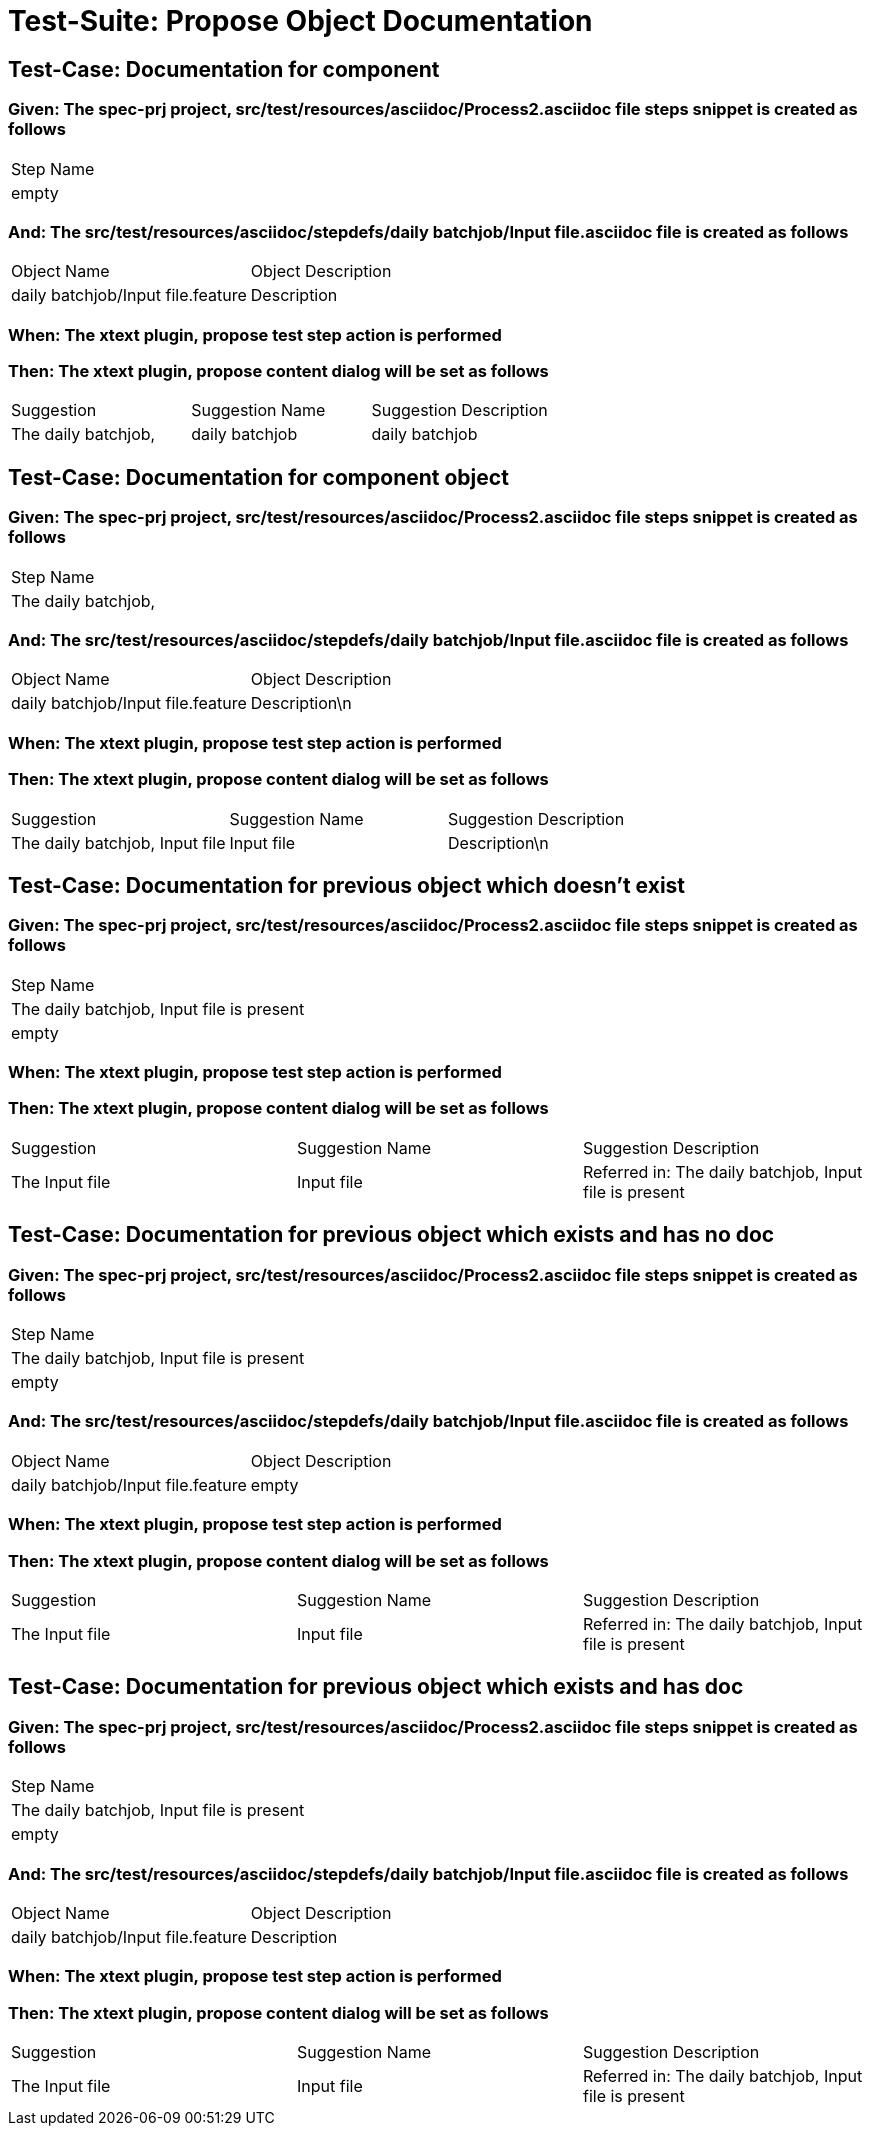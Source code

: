 = Test-Suite: Propose Object Documentation

== Test-Case: Documentation for component

=== Given: The spec-prj project, src/test/resources/asciidoc/Process2.asciidoc file steps snippet is created as follows

|===
| Step Name
| empty    
|===

=== And: The src/test/resources/asciidoc/stepdefs/daily batchjob/Input file.asciidoc file is created as follows

|===
| Object Name                       | Object Description
| daily batchjob/Input file.feature | Description       
|===

=== When: The xtext plugin, propose test step action is performed

=== Then: The xtext plugin, propose content dialog will be set as follows

|===
| Suggestion          | Suggestion Name | Suggestion Description
| The daily batchjob, | daily batchjob  | daily batchjob        
|===

== Test-Case: Documentation for component object

=== Given: The spec-prj project, src/test/resources/asciidoc/Process2.asciidoc file steps snippet is created as follows

|===
| Step Name          
| The daily batchjob,
|===

=== And: The src/test/resources/asciidoc/stepdefs/daily batchjob/Input file.asciidoc file is created as follows

|===
| Object Name                       | Object Description
| daily batchjob/Input file.feature | Description\n     
|===

=== When: The xtext plugin, propose test step action is performed

=== Then: The xtext plugin, propose content dialog will be set as follows

|===
| Suggestion                     | Suggestion Name | Suggestion Description
| The daily batchjob, Input file | Input file      | Description\n         
|===

== Test-Case: Documentation for previous object which doesn't exist

=== Given: The spec-prj project, src/test/resources/asciidoc/Process2.asciidoc file steps snippet is created as follows

|===
| Step Name                                
| The daily batchjob, Input file is present
| empty                                    
|===

=== When: The xtext plugin, propose test step action is performed

=== Then: The xtext plugin, propose content dialog will be set as follows

|===
| Suggestion     | Suggestion Name | Suggestion Description                                
| The Input file | Input file      | Referred in: The daily batchjob, Input file is present
|===

== Test-Case: Documentation for previous object which exists and has no doc

=== Given: The spec-prj project, src/test/resources/asciidoc/Process2.asciidoc file steps snippet is created as follows

|===
| Step Name                                
| The daily batchjob, Input file is present
| empty                                    
|===

=== And: The src/test/resources/asciidoc/stepdefs/daily batchjob/Input file.asciidoc file is created as follows

|===
| Object Name                       | Object Description
| daily batchjob/Input file.feature | empty             
|===

=== When: The xtext plugin, propose test step action is performed

=== Then: The xtext plugin, propose content dialog will be set as follows

|===
| Suggestion     | Suggestion Name | Suggestion Description                                
| The Input file | Input file      | Referred in: The daily batchjob, Input file is present
|===

== Test-Case: Documentation for previous object which exists and has doc

=== Given: The spec-prj project, src/test/resources/asciidoc/Process2.asciidoc file steps snippet is created as follows

|===
| Step Name                                
| The daily batchjob, Input file is present
| empty                                    
|===

=== And: The src/test/resources/asciidoc/stepdefs/daily batchjob/Input file.asciidoc file is created as follows

|===
| Object Name                       | Object Description
| daily batchjob/Input file.feature | Description       
|===

=== When: The xtext plugin, propose test step action is performed

=== Then: The xtext plugin, propose content dialog will be set as follows

|===
| Suggestion     | Suggestion Name | Suggestion Description                                
| The Input file | Input file      | Referred in: The daily batchjob, Input file is present
|===

